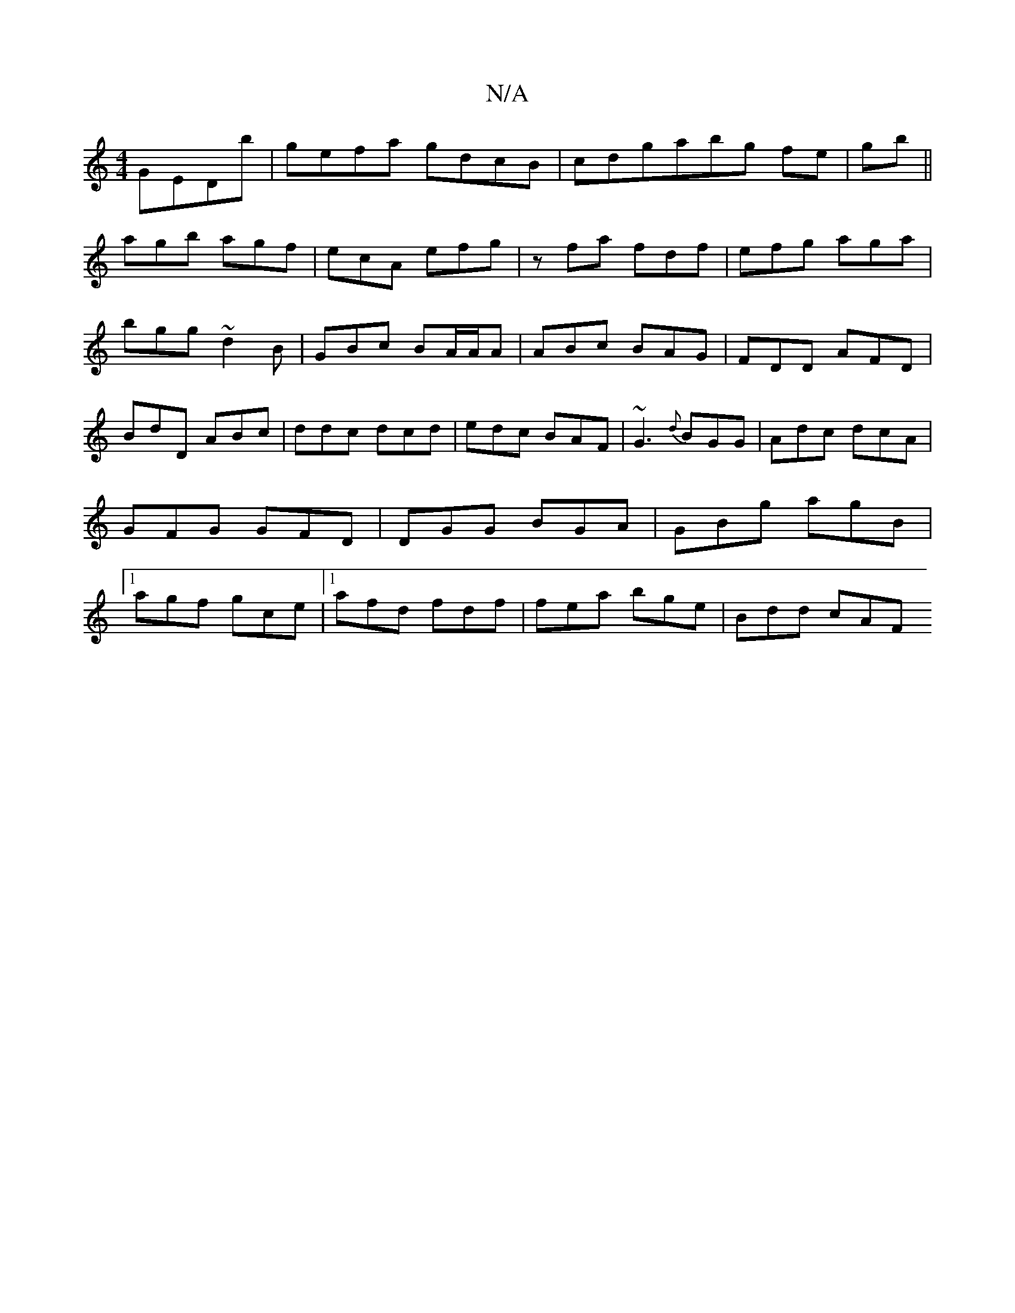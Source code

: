 X:1
T:N/A
M:4/4
R:N/A
K:Cmajor
GEDb|gefa gdcB|cdgabg fe|gb||
agb agf|ecA efg|zfa fdf|efg aga|bgg ~d2B|GBc BA/A/A|ABc BAG|FDD AFD|BdD ABc|ddc dcd|edc BAF|~G3 {d}BGG|Adc dcA|GFG GFD|DGG BGA|GBg agB|1 agf gce|1 afd fdf|fea bge|Bdd cAF